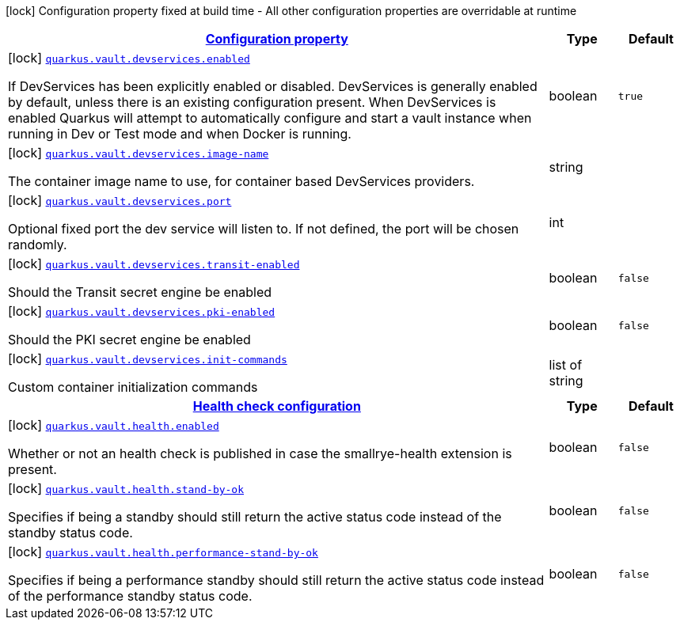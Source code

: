 [.configuration-legend]
icon:lock[title=Fixed at build time] Configuration property fixed at build time - All other configuration properties are overridable at runtime
[.configuration-reference, cols="80,.^10,.^10"]
|===

h|[[quarkus-vault-config-vault-build-time-config_configuration]]link:#quarkus-vault-config-vault-build-time-config_configuration[Configuration property]

h|Type
h|Default

a|icon:lock[title=Fixed at build time] [[quarkus-vault-config-vault-build-time-config_quarkus.vault.devservices.enabled]]`link:#quarkus-vault-config-vault-build-time-config_quarkus.vault.devservices.enabled[quarkus.vault.devservices.enabled]`

[.description]
--
If DevServices has been explicitly enabled or disabled. DevServices is generally enabled by default, unless there is an existing configuration present. 
 When DevServices is enabled Quarkus will attempt to automatically configure and start a vault instance when running in Dev or Test mode and when Docker is running.
--|boolean 
|`true`


a|icon:lock[title=Fixed at build time] [[quarkus-vault-config-vault-build-time-config_quarkus.vault.devservices.image-name]]`link:#quarkus-vault-config-vault-build-time-config_quarkus.vault.devservices.image-name[quarkus.vault.devservices.image-name]`

[.description]
--
The container image name to use, for container based DevServices providers.
--|string 
|


a|icon:lock[title=Fixed at build time] [[quarkus-vault-config-vault-build-time-config_quarkus.vault.devservices.port]]`link:#quarkus-vault-config-vault-build-time-config_quarkus.vault.devservices.port[quarkus.vault.devservices.port]`

[.description]
--
Optional fixed port the dev service will listen to. 
 If not defined, the port will be chosen randomly.
--|int 
|


a|icon:lock[title=Fixed at build time] [[quarkus-vault-config-vault-build-time-config_quarkus.vault.devservices.transit-enabled]]`link:#quarkus-vault-config-vault-build-time-config_quarkus.vault.devservices.transit-enabled[quarkus.vault.devservices.transit-enabled]`

[.description]
--
Should the Transit secret engine be enabled
--|boolean 
|`false`


a|icon:lock[title=Fixed at build time] [[quarkus-vault-config-vault-build-time-config_quarkus.vault.devservices.pki-enabled]]`link:#quarkus-vault-config-vault-build-time-config_quarkus.vault.devservices.pki-enabled[quarkus.vault.devservices.pki-enabled]`

[.description]
--
Should the PKI secret engine be enabled
--|boolean 
|`false`


a|icon:lock[title=Fixed at build time] [[quarkus-vault-config-vault-build-time-config_quarkus.vault.devservices.init-commands]]`link:#quarkus-vault-config-vault-build-time-config_quarkus.vault.devservices.init-commands[quarkus.vault.devservices.init-commands]`

[.description]
--
Custom container initialization commands
--|list of string 
|


h|[[quarkus-vault-config-vault-build-time-config_quarkus.vault.health-health-check-configuration]]link:#quarkus-vault-config-vault-build-time-config_quarkus.vault.health-health-check-configuration[Health check configuration]

h|Type
h|Default

a|icon:lock[title=Fixed at build time] [[quarkus-vault-config-vault-build-time-config_quarkus.vault.health.enabled]]`link:#quarkus-vault-config-vault-build-time-config_quarkus.vault.health.enabled[quarkus.vault.health.enabled]`

[.description]
--
Whether or not an health check is published in case the smallrye-health extension is present.
--|boolean 
|`false`


a|icon:lock[title=Fixed at build time] [[quarkus-vault-config-vault-build-time-config_quarkus.vault.health.stand-by-ok]]`link:#quarkus-vault-config-vault-build-time-config_quarkus.vault.health.stand-by-ok[quarkus.vault.health.stand-by-ok]`

[.description]
--
Specifies if being a standby should still return the active status code instead of the standby status code.
--|boolean 
|`false`


a|icon:lock[title=Fixed at build time] [[quarkus-vault-config-vault-build-time-config_quarkus.vault.health.performance-stand-by-ok]]`link:#quarkus-vault-config-vault-build-time-config_quarkus.vault.health.performance-stand-by-ok[quarkus.vault.health.performance-stand-by-ok]`

[.description]
--
Specifies if being a performance standby should still return the active status code instead of the performance standby status code.
--|boolean 
|`false`

|===